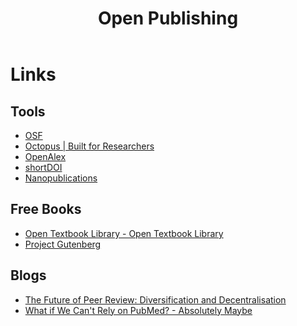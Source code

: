 :PROPERTIES:
:ID:       b8355381-a5c8-480c-9e56-f78d3d3d3d4e
:mtime:    20250216224944 20240712083906 20240621222027 20240216123922 20240115183014 20231214172851
:ctime:    20231214172851
:END:
#+TITLE: Open Publishing
#+FILETAGS: :open research:publishing:

* Links

** Tools

+ [[https://osf.io/][OSF]]
+ [[https://www.octopus.ac/][Octopus | Built for Researchers]]
+ [[https://openalex.org/][OpenAlex]]
+ [[https://shortdoi.org/][shortDOI]]
+ [[https://nanopub.net/][Nanopublications]]

** Free Books

+ [[https://open.umn.edu/opentextbooks/][Open Textbook Library - Open Textbook Library]]
+ [[https://www.gutenberg.org/][Project Gutenberg]]

** Blogs

+ [[https://www.highwirepress.com/blog/the-future-of-peer-review-diversification-and-decentralization/][The Future of Peer Review: Diversification and Decentralisation]]
+ [[https://absolutelymaybe.plos.org/2025/02/14/what-if-we-cant-rely-on-pubmed/][What if We Can't Rely on PubMed? - Absolutely Maybe]]
